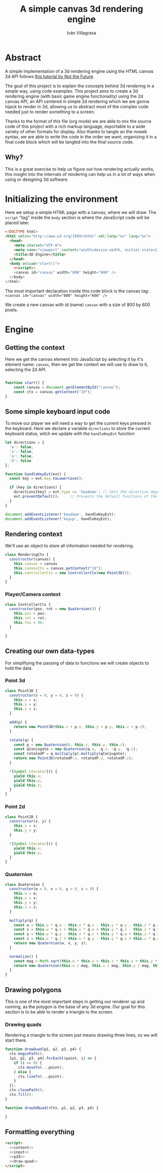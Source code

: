 #+author: Iván Villagrasa
#+email: ivvil412@gmail.com
#+title: A simple canvas 3d rendering engine

* Abstract

A simple implementation of a 3d rendering engine using the HTML canvas 2d API follows [[https://www.youtube.com/watch?v=BFZKSV2zieM&list=PLUvk3cvE4qoYjYuQdCIdnxRUThX63PFhk&pp=iAQB][this tutorial by Not the Future]].

The goal of this project is to explain the concepts behind 3d rendering in a simple way, using code examples. This project aims to create a 3d rendering engine (with basic game engine functionality) using the 2d canvas API, an API centered in simple 2d rendering which we are gonna hijack to render in 3d, allowing us to abstract most of the complex code needed just to render something to a screen.

Thanks to the format of this file (org mode) we are able to mix the source code of this project with a rich markup language, exportable to a wide variety of other formats for display. Also thanks to tangle an the noweb syntax, we are able to write the code in the order we want, organizing it in a final code block which will be tangled into the final source code.

** Why?

This is a great exercise to help us figure out how rendering actually works, this insight into the internals of rendering can help us in a lot of ways when using or designing 3d software.

* Initializing the environment

Here we setup a simple HTML page with a canvas, where we will draw. The ~script~ "tag" inside the ~body~ section is where the JavaScript code will be placed later.

#+NAME: html-env
#+begin_src html :tangle yes :noweb yes
  <!DOCTYPE html>
  <html xmlns="http://www.w3.org/1999/xhtml" xml:lang="en" lang="en">
	<head>
	  <meta charset="UTF-8">
	  <meta name="viewport" content="width=device-width, initial-scale=1.0">
	  <title>3D Engine</title>
	</head>
	<body onload="start()">
	  <<script>>	  
	  <canvas id="canvas" width="800" height="600" />
	</body>
  </html>
#+end_src

The most important declaration inside this code block is the canvas tag: ~<canvas id="canvas" width="800" height="600" />~

We create a new canvas with id (name) =canvas= with a size of 800 by 600 pixels.

* Engine

** Getting the context

Here we get the canvas element into JavaScript by selecting it by it's element name: =canvas=, then we get the context we will use to draw to it, selecting the 2d API.

#+NAME: context
#+begin_src javascript

  function start() {
	  const canvas = document.getElementById("canvas");
	  const ctx = canvas.getContext("2d");
  }
#+end_src

** Some simple keyboard input code

To move our player we will need a way to get the current keys pressed in the keyboard.
Here we declare a variable ~directions~ to store the current keyboard status, witch we update with the ~handleKeyEvt~ function

#+NAME: input
#+begin_src javascript
  let directions = {
	'w': false,
	's': false,
	'a': false,
	'd': false
  };

  function handleKeyEvt(evt) {
	const key = evt.key.toLowerCase();

	if (key in directions) {
	  directions[key] = evt.type == 'keydown'; // Sets the direction depending if it was a keydown or keyup event
	  evt.preventDefault();		// Prevents the default functions of the keys
	}
  }

  document.addEventListener('keydown', handleKeyEvt);
  document.addEventListener('keyup', handleKeyEvt);
#+end_src

** Rendering context

We'll use an object to store all information needed for rendering.

#+NAME: rendering-ctx
#+begin_src javascript
  class RenderingCtx {
	constructor(canvas) {
	  this.canvas = canvas
	  this.canvasCtx = canvas.getContext("2d");
	  this.controllerCtx = new ControllerCtx(new Point3D());
	}
  }
#+end_src

*** Player/Camera context

#+begin_src javascript
  class ControllerCtx {
	constructor(pos, rot = new Quaternion()) {
	  this.pos = pos;
	  this.rot = rot;
	  this.fov = 90;
	}

  }

#+end_src

** Creating our own data-types

For simplifying the passing of data to functions we will create objects to hold the data.

*** Point 3d

#+NAME: p3d
#+begin_src javascript
  class Point3D {
	constructor(x = 0, y = 0, z = 0) {
	  this.x = x;
	  this.y = y;
	  this.z = z;
	}

	add(p) {
	  return new Point3D(this.x + p.x, this.y + p.y, this.z + p.z);
	}

	rotate(q) {
	  const p = new Quaternion(0, this.x, this.y, this.z);
	  const qConjugate = new Quaternion(q.w, -q.x, -q.y, -q.z);
	  const rotatedP = q.multiply(p).multiply(qConjugate);
	  return new Point3D(rotatedP.x, rotatedP.y, rotatedP.z);
	}

	,*[Symbol.iterator]() {
	  yield this.x;
	  yield this.y;
	  yield this.z;
	}
  }
#+end_src

*** Point 2d

#+NAME: p2d
#+begin_src javascript
  class Point2D {
	constructor(x, y) {
	  this.x = x;
	  this.y = y;
	}
  
	*[Symbol.iterator]() {
	  yield this.x;
	  yield this.y;
	}
  }
#+end_src

*** Quaternion

#+begin_src javascript
  class Quaternion {
	constructor(w = 0, x = 0, y = 0, z = 0) {
	  this.w = w;
	  this.x = x;
	  this.y = y;
	  this.z = z;
	}

	multiply(q) {
	  const w = this.w * q.w - this.x * q.x - this.y * q.y - this.z * q.z;
	  const x = this.w * q.x + this.x * q.w + this.y * q.z - this.z * q.y;
	  const y = this.w * q.y - this.x * q.z + this.y * q.w + this.z * q.x;
	  const z = this.w * q.z + this.x * q.y - this.y * q.x + this.z * q.w;
	  return new Quaternion(w, x, y, z);
	}

	normalize() {
	  const mag = Math.sqrt(this.w * this.w + this.x * this.x + this.y * this.y + this.z * this.z);
	  return new Quaternion(this.w / mag, this.x / mag, this.y / mag, this.z / mag);
	}
  }

#+end_src


** Drawing polygons

This is one of the most important steps in getting our renderer up and running, as the polygon is the base of any 3d engine. Our goal for this section is to be able to render a triangle to the screen.

*** Drawing quads

Rendering a triangle to the screen just means drawing three lines, so we will start there.

#+NAME: draw-quad
#+begin_src javascript
  function drawQuad(p1, p2, p3, p4) {
	ctx.beginPath();
	[p1, p2, p3, p4].forEach((point, i) => {
	  if (i == 0) {
		ctx.moveTo(...point);
	  } else {
		ctx.lineTo(...point);
	  }
	});
	ctx.closePath();
	ctx.fill();
  }

  function draw3dQuad(rCtx, p1, p2, p3, p4) {
  
  }
#+end_src


** Formatting everything

#+NAME: script
#+begin_src html :noweb yes
  <script>
	<<context>>
	<<input>>
	<<p2d>>
	<<draw-quad>>
  </script>
#+end_src


